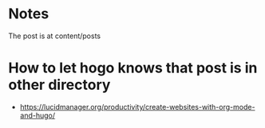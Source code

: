 * Notes
The post is at content/posts

* How to let hogo knows that post is in other directory

- https://lucidmanager.org/productivity/create-websites-with-org-mode-and-hugo/

